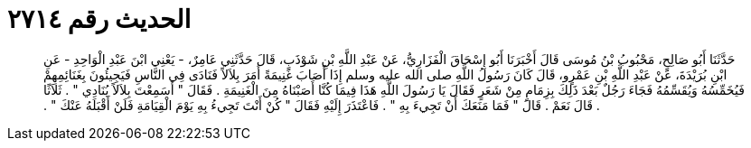 
= الحديث رقم ٢٧١٤

[quote.hadith]
حَدَّثَنَا أَبُو صَالِحٍ، مَحْبُوبُ بْنُ مُوسَى قَالَ أَخْبَرَنَا أَبُو إِسْحَاقَ الْفَزَارِيُّ، عَنْ عَبْدِ اللَّهِ بْنِ شَوْذَبٍ، قَالَ حَدَّثَنِي عَامِرٌ، - يَعْنِي ابْنَ عَبْدِ الْوَاحِدِ - عَنِ ابْنِ بُرَيْدَةَ، عَنْ عَبْدِ اللَّهِ بْنِ عَمْرٍو، قَالَ كَانَ رَسُولُ اللَّهِ صلى الله عليه وسلم إِذَا أَصَابَ غَنِيمَةً أَمَرَ بِلاَلاً فَنَادَى فِي النَّاسِ فَيَجِيئُونَ بِغَنَائِمِهِمْ فَيُخَمِّسُهُ وَيُقَسِّمُهُ فَجَاءَ رَجُلٌ بَعْدَ ذَلِكَ بِزِمَامٍ مِنْ شَعَرٍ فَقَالَ يَا رَسُولَ اللَّهِ هَذَا فِيمَا كُنَّا أَصَبْنَاهُ مِنَ الْغَنِيمَةِ ‏.‏ فَقَالَ ‏"‏ أَسَمِعْتَ بِلاَلاً يُنَادِي ‏"‏ ‏.‏ ثَلاَثًا ‏.‏ قَالَ نَعَمْ ‏.‏ قَالَ ‏"‏ فَمَا مَنَعَكَ أَنْ تَجِيءَ بِهِ ‏"‏ ‏.‏ فَاعْتَذَرَ إِلَيْهِ فَقَالَ ‏"‏ كُنْ أَنْتَ تَجِيءُ بِهِ يَوْمَ الْقِيَامَةِ فَلَنْ أَقْبَلَهُ عَنْكَ ‏"‏ ‏.‏